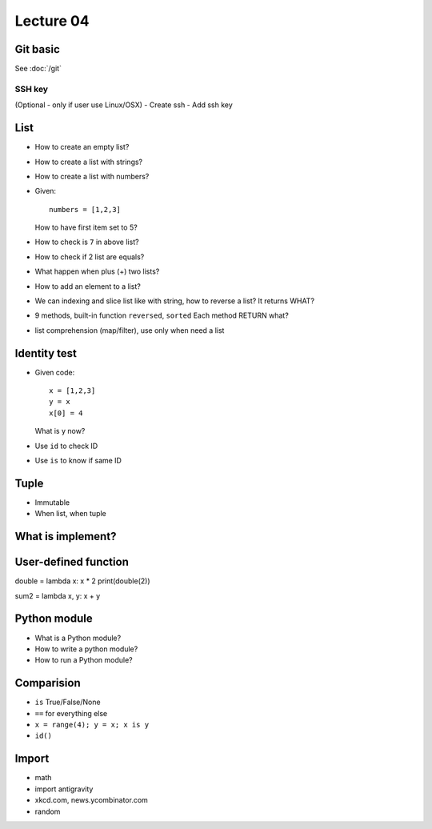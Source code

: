 Lecture 04
=========

Git basic
---------

See :doc:`/git`

SSH key
~~~~~~~

(Optional - only if user use Linux/OSX)
- Create ssh
- Add ssh key

List
----

- How to create an empty list?
- How to create a list with strings?
- How to create a list with numbers?
- Given::

    numbers = [1,2,3]

  How to have first item set to 5?
- How to check is ``7`` in above list?
- How to check if 2 list are equals?
- What happen when plus (+) two lists?
- How to add an element to a list?
- We can indexing and slice list like with string, how
  to reverse a list? It returns WHAT?
- 9 methods, built-in function ``reversed``, ``sorted``
  Each method RETURN what?
- list comprehension (map/filter), use only when need a list

Identity test
-------------

- Given code::

    x = [1,2,3]
    y = x
    x[0] = 4

  What is y now?

- Use ``id`` to check ID
- Use ``is`` to know if same ID

Tuple
-----

- Immutable
- When list, when tuple

What is implement?
------------------

User-defined function
---------------------

double = lambda x: x * 2
print(double(2))

sum2 = lambda x, y: x + y

Python module
-------------

- What is a Python module?
- How to write a python module?
- How to run a Python module?

Comparision
-----------

- ``is`` True/False/None
- ``==`` for everything else
- ``x = range(4); y = x; x is y``
- ``id()``

Import
------

- math
- import antigravity
- xkcd.com, news.ycombinator.com
- random
